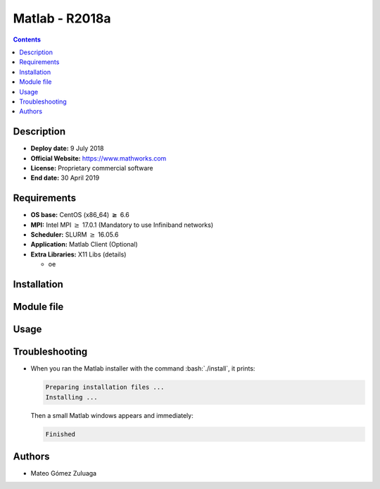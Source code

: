 .. _matlab-r2018a:

.. highlight:: rst

.. role:: bash(code)
    :language: bash

Matlab - R2018a
===============

.. contents:: Contents

Description
-----------

- **Deploy date:** 9 July 2018
- **Official Website:** https://www.mathworks.com
- **License:** Proprietary commercial software
- **End date:** 30 April 2019

Requirements
------------

* **OS base:** CentOS (x86_64) :math:`\boldsymbol{\ge}` 6.6
* **MPI:** Intel MPI :math:`\ge` 17.0.1 (Mandatory to use Infiniband networks)
* **Scheduler:** SLURM :math:`\ge` 16.05.6
* **Application:** Matlab Client (Optional)
* **Extra Libraries:**  X11 Libs (details)
  
  * oe

Installation
------------

Module file
-----------

Usage
-----

Troubleshooting
---------------
.. _matlab-r2018a-missinglibs:

- When you ran the Matlab installer with the command :bash:`./install`, it
  prints:
  
  .. code-block:: bash
     
     Preparing installation files ...
     Installing ...   
  
  Then a small Matlab windows appears and immediately:

  .. code-block:: bash

     Finished


Authors
-------

- Mateo Gómez Zuluaga

